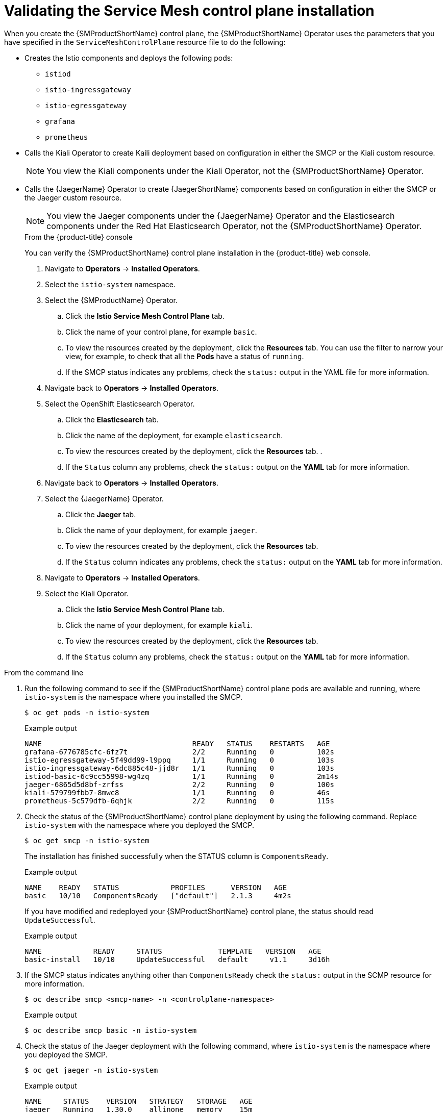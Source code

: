 // Module included in the following assemblies:
// * service_mesh/v2x/-ossm-troubleshooting-istio.adoc

:_mod-docs-content-type: PROCEDURE
[id="ossm-validating-smcp_{context}"]
= Validating the Service Mesh control plane installation

When you create the {SMProductShortName} control plane, the {SMProductShortName} Operator uses the parameters that you have specified in the `ServiceMeshControlPlane` resource file to do the following:

* Creates the Istio components and deploys the following pods:
** `istiod`
** `istio-ingressgateway`
** `istio-egressgateway`
** `grafana`
** `prometheus`
* Calls the Kiali Operator to create Kaili deployment based on configuration in either the SMCP or the Kiali custom resource.
+
[NOTE]
====
You view the Kiali components under the Kiali Operator, not the {SMProductShortName} Operator.
====
+
* Calls the {JaegerName} Operator to create {JaegerShortName} components based on configuration in either the SMCP or the Jaeger custom resource.
+
[NOTE]
====
You view the Jaeger components under the {JaegerName} Operator and the Elasticsearch components under the Red Hat Elasticsearch Operator, not the {SMProductShortName} Operator.
====
+
.From the {product-title} console

You can verify the {SMProductShortName} control plane installation in the {product-title} web console.

. Navigate to *Operators* -> *Installed Operators*.
. Select the `istio-system` namespace.
. Select the {SMProductName} Operator.
.. Click the *Istio Service Mesh Control Plane* tab.
.. Click the name of your control plane, for example `basic`.
.. To view the resources created by the deployment, click the *Resources* tab. You can use the filter to narrow your view, for example, to check that all the *Pods* have a status of `running`.
.. If the SMCP status indicates any problems, check the `status:` output in the YAML file for more information.

. Navigate back to *Operators* -> *Installed Operators*.
. Select the OpenShift Elasticsearch Operator.
.. Click the *Elasticsearch* tab.
.. Click the name of the deployment, for example `elasticsearch`.
.. To view the resources created by the deployment, click the *Resources* tab. .
.. If the `Status` column any problems, check the `status:` output on the *YAML* tab for more information.

. Navigate back to *Operators* -> *Installed Operators*.
. Select the {JaegerName} Operator.
.. Click the *Jaeger* tab.
.. Click the name of your deployment, for example `jaeger`.
.. To view the resources created by the deployment, click the *Resources* tab.
.. If the `Status` column indicates any problems, check the `status:` output on the *YAML* tab for more information.

. Navigate to *Operators* -> *Installed Operators*.
. Select the Kiali Operator.
.. Click the *Istio Service Mesh Control Plane* tab.
.. Click the name of your deployment, for example `kiali`.
.. To view the resources created by the deployment, click the *Resources* tab.
.. If the `Status` column any problems, check the `status:` output on the *YAML* tab for more information.

.From the command line

. Run the following command to see if the {SMProductShortName} control plane pods are available and running, where `istio-system` is the namespace where you installed the SMCP.
+
[source,terminal]
----
$ oc get pods -n istio-system
----
+
.Example output
[source,terminal]
----
NAME                                   READY   STATUS    RESTARTS   AGE
grafana-6776785cfc-6fz7t               2/2     Running   0          102s
istio-egressgateway-5f49dd99-l9ppq     1/1     Running   0          103s
istio-ingressgateway-6dc885c48-jjd8r   1/1     Running   0          103s
istiod-basic-6c9cc55998-wg4zq          1/1     Running   0          2m14s
jaeger-6865d5d8bf-zrfss                2/2     Running   0          100s
kiali-579799fbb7-8mwc8                 1/1     Running   0          46s
prometheus-5c579dfb-6qhjk              2/2     Running   0          115s
----
+
. Check the status of the {SMProductShortName} control plane deployment by using the following command. Replace `istio-system` with the namespace where you deployed the SMCP.
+
[source,terminal]
----
$ oc get smcp -n istio-system
----
+
The installation has finished successfully when the STATUS column is `ComponentsReady`.
+
.Example output
[source,terminal]
----
NAME    READY   STATUS            PROFILES      VERSION   AGE
basic   10/10   ComponentsReady   ["default"]   2.1.3     4m2s
----

+
If you have modified and redeployed your {SMProductShortName} control plane, the status should read `UpdateSuccessful`.
+
.Example output
[source,terminal]
----
NAME            READY     STATUS             TEMPLATE   VERSION   AGE
basic-install   10/10     UpdateSuccessful   default     v1.1     3d16h
----
+
. If the SMCP status indicates anything other than `ComponentsReady` check the `status:` output in the SCMP resource for more information.
+
[source,terminal]
----
$ oc describe smcp <smcp-name> -n <controlplane-namespace>
----
+
.Example output
+
[source,terminal]
----
$ oc describe smcp basic -n istio-system
----
+
. Check the status of the Jaeger deployment with the following command, where `istio-system` is the namespace where you deployed the SMCP.
+
[source,terminal]
----
$ oc get jaeger -n istio-system
----
+
.Example output
[source,terminal]
----
NAME     STATUS    VERSION   STRATEGY   STORAGE   AGE
jaeger   Running   1.30.0    allinone   memory    15m
----
+
. Check the status of the Kiali deployment with the following command, where `istio-system` is the namespace where you deployed the SMCP.
+
[source,terminal]
----
$ oc get kiali -n istio-system
----
+
.Example output
[source,terminal]
----
NAME    AGE
kiali   15m
----